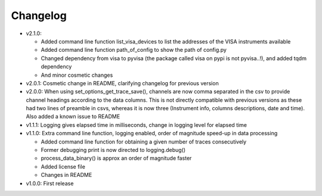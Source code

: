 Changelog
=========

* v2.1.0:

  - Added command line function list_visa_devices to list the addresses of the VISA instruments available

  - Added command line function path_of_config to show the path of config.py

  - Changed dependency from visa to pyvisa (the package called visa on pypi is not pyvisa..!), and added tqdm dependency

  - And minor cosmetic changes

* v2.0.1: Cosmetic change in README, clarifying changelog for previous version

* v2.0.0: When using set_options_get_trace_save(), channels are now comma separated in the csv to provide channel headings according to the data columns. This is not directly compatible with previous versions as these had two lines of preamble in csvs, whereas it is now three (Instrument info, columns descriptions, date and time). Also added a known issue to README

* v1.1.1: Logging gives elapsed time in milliseconds, change in logging level for elapsed time

* v1.1.0: Extra command line function, logging enabled, order of magnitude speed-up in data processing

  - Added command line function for obtaining a given number of traces consecutively

  - Former debugging print is now directed to logging.debug()

  - process_data_binary() is approx an order of magnitude faster

  - Added license file

  - Changes in README

* v1.0.0: First release
